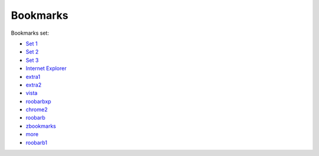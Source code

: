 .. _ref-bookmarks:

=========
Bookmarks
=========

Bookmarks set:

* `Set 1`_
* `Set 2`_
* `Set 3`_
* `Internet Explorer`_
* extra1_
* extra2_
* vista_
* roobarbxp_
* chrome2_
* roobarb_
* zbookmarks_
* more_
* roobarb1_
  
.. _`set 1`: ../../old/ubuntu.html
.. _`set 2`: ../../old/bnd528.html
.. _`set 3`: ../../old/lem632.html
.. _`Internet Explorer`: ../../old/ie8.html
.. _`redhat`: ../../old/redhat.html
.. _extra1: ../../old/extra1.html
.. _extra2: ../../old/extra2.html
.. _vista: ../../old/vista.html
.. _roobarbxp: ../../old/roobarb_expee.html
.. _chrome2: ../../old/chrome2.html
.. _roobarb: ../../old/roobarb_bookmark.html
.. _zbookmarks: ../../old/zbookmarks.html
.. _more: ../../old/more-links.html
.. _roobarb1: ../../old/roobarb1.html

